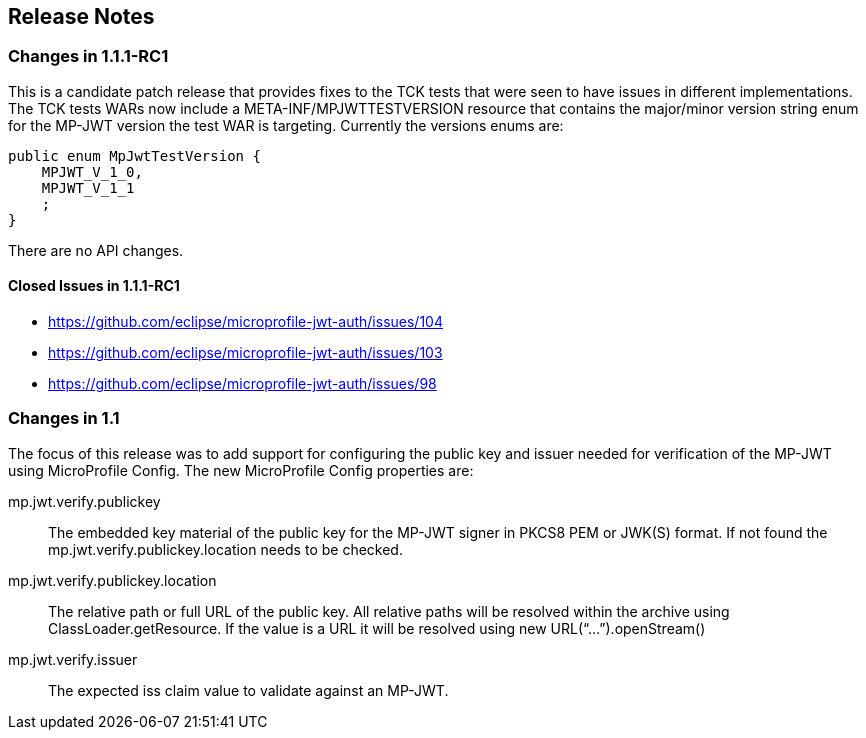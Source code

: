 //
// Copyright (c) 2016-2018 Eclipse Microprofile Contributors:
// Red Hat
//
// Licensed under the Apache License, Version 2.0 (the "License");
// you may not use this file except in compliance with the License.
// You may obtain a copy of the License at
//
//     http://www.apache.org/licenses/LICENSE-2.0
//
// Unless required by applicable law or agreed to in writing, software
// distributed under the License is distributed on an "AS IS" BASIS,
// WITHOUT WARRANTIES OR CONDITIONS OF ANY KIND, either express or implied.
// See the License for the specific language governing permissions and
// limitations under the License.
//
## Release Notes

### Changes in 1.1.1-RC1
This is a candidate patch release that provides fixes to the TCK tests that were seen to have issues in different implementations. The TCK tests WARs now include a META-INF/MPJWTTESTVERSION resource that contains the major/minor version string enum for the MP-JWT version the test WAR is targeting. Currently the versions enums are:

```java
public enum MpJwtTestVersion {
    MPJWT_V_1_0,
    MPJWT_V_1_1
    ;
}
```

There are no API changes.

#### Closed Issues in 1.1.1-RC1
* https://github.com/eclipse/microprofile-jwt-auth/issues/104
* https://github.com/eclipse/microprofile-jwt-auth/issues/103
* https://github.com/eclipse/microprofile-jwt-auth/issues/98


### Changes in 1.1
The focus of this release was to add support for configuring the public key and issuer needed for verification of the MP-JWT using MicroProfile Config. The new MicroProfile Config properties are:

mp.jwt.verify.publickey:: The embedded key material of the public key for the MP-JWT signer in PKCS8 PEM or JWK(S) format. If not found the mp.jwt.verify.publickey.location needs to be checked.
mp.jwt.verify.publickey.location:: The relative path or full URL of the public key. All relative paths will be resolved within the archive using ClassLoader.getResource. If the value is a URL it will be resolved using new URL(“...”).openStream()
mp.jwt.verify.issuer:: The expected iss claim value to validate against an MP-JWT.
